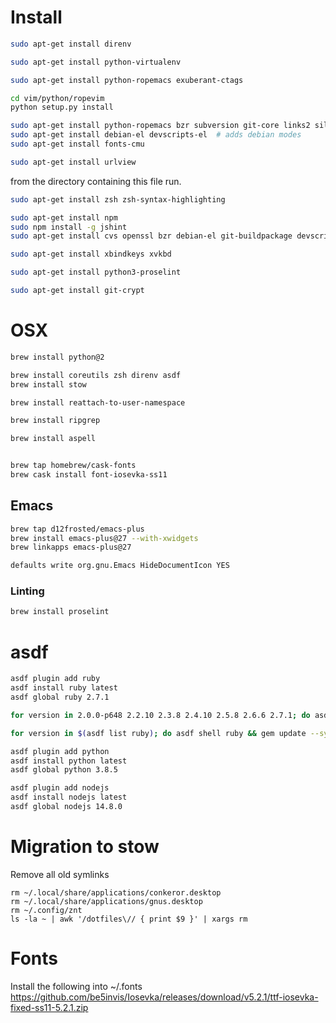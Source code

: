 * Install

  # direnv
  #+begin_src sh
    sudo apt-get install direnv
  #+end_src

  # python
  #+begin_src sh
    sudo apt-get install python-virtualenv
  #+end_src

  # vim
  #+begin_src sh
    sudo apt-get install python-ropemacs exuberant-ctags

    cd vim/python/ropevim
    python setup.py install
  #+end_src

  # emacs
  #+begin_src sh
    sudo apt-get install python-ropemacs bzr subversion git-core links2 silversearcher-ag
    sudo apt-get install debian-el devscripts-el  # adds debian modes
    sudo apt-get install fonts-cmu
  #+end_src

  # mutt
  #+begin_src sh
    sudo apt-get install urlview
  #+end_src

  from the directory containing this file run.

  # zsh
  #+begin_src sh
    sudo apt-get install zsh zsh-syntax-highlighting
  #+end_src

  # emacs - flymake-js
  #+begin_src sh
    sudo apt-get install npm
    sudo npm install -g jshint
    sudo apt-get install cvs openssl bzr debian-el git-buildpackage devscripts-el sbcl mercurial stumpwm cl-clx-sbcl curl ssh-askpass pwgen bitlbee libnotify-bin
  #+end_src

  # xbindkeys
  #+begin_src sh
    sudo apt-get install xbindkeys xvkbd
  #+end_src

  #+begin_src sh
    sudo apt-get install python3-proselint
  #+end_src

  # git crypt
  #+begin_src sh
    sudo apt-get install git-crypt
  #+end_src

* OSX

  #+begin_src sh
    brew install python@2

    brew install coreutils zsh direnv asdf
    brew install stow
  #+end_src

  # For tmux
  #+begin_src sh
    brew install reattach-to-user-namespace
  #+end_src

  # For grepping projects instead of using AG
  #+begin_src sh
    brew install ripgrep

    brew install aspell


    brew tap homebrew/cask-fonts
    brew cask install font-iosevka-ss11
  #+end_src

** Emacs
  #+begin_src sh
    brew tap d12frosted/emacs-plus
    brew install emacs-plus@27 --with-xwidgets
    brew linkapps emacs-plus@27
  #+end_src

  # Disable document icon
  #+begin_src sh
    defaults write org.gnu.Emacs HideDocumentIcon YES
  #+end_src

*** Linting

  #+begin_src sh
    brew install proselint
  #+end_src

* asdf

  #+begin_src sh
    asdf plugin add ruby
    asdf install ruby latest
    asdf global ruby 2.7.1
  #+end_src

  #+RESULTS:

  #+begin_src sh
    for version in 2.0.0-p648 2.2.10 2.3.8 2.4.10 2.5.8 2.6.6 2.7.1; do asdf install ruby $version; done
  #+end_src

  #+begin_src sh
    for version in $(asdf list ruby); do asdf shell ruby && gem update --system ; done
  #+end_src

  #+begin_src sh
    asdf plugin add python
    asdf install python latest
    asdf global python 3.8.5
  #+end_src

  #+begin_src sh
    asdf plugin add nodejs
    asdf install nodejs latest
    asdf global nodejs 14.8.0
  #+end_src

* Migration to stow

  Remove all old symlinks
  : rm ~/.local/share/applications/conkeror.desktop
  : rm ~/.local/share/applications/gnus.desktop
  : rm ~/.config/znt
  : ls -la ~ | awk '/dotfiles\// { print $9 }' | xargs rm
* Fonts

  Install the following into ~/.fonts
  https://github.com/be5invis/Iosevka/releases/download/v5.2.1/ttf-iosevka-fixed-ss11-5.2.1.zip
